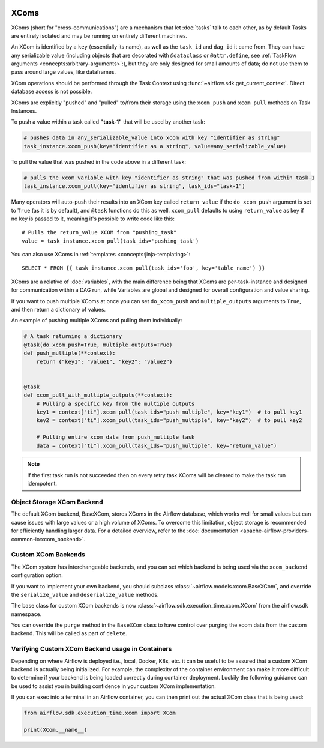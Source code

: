  .. Licensed to the Apache Software Foundation (ASF) under one
    or more contributor license agreements.  See the NOTICE file
    distributed with this work for additional information
    regarding copyright ownership.  The ASF licenses this file
    to you under the Apache License, Version 2.0 (the
    "License"); you may not use this file except in compliance
    with the License.  You may obtain a copy of the License at

 ..   http://www.apache.org/licenses/LICENSE-2.0

 .. Unless required by applicable law or agreed to in writing,
    software distributed under the License is distributed on an
    "AS IS" BASIS, WITHOUT WARRANTIES OR CONDITIONS OF ANY
    KIND, either express or implied.  See the License for the
    specific language governing permissions and limitations
    under the License.


.. _concepts:xcom:

XComs
=====

XComs (short for "cross-communications") are a mechanism that let :doc:`tasks` talk to each other, as by default Tasks are entirely isolated and may be running on entirely different machines.

An XCom is identified by a ``key`` (essentially its name), as well as the ``task_id`` and ``dag_id`` it came from. They can have any serializable value (including objects that are decorated with ``@dataclass`` or ``@attr.define``, see :ref:`TaskFlow arguments <concepts:arbitrary-arguments>`:), but they are only designed for small amounts of data; do not use them to pass around large values, like dataframes.

XCom operations should be performed through the Task Context using
:func:`~airflow.sdk.get_current_context`. Direct database access is not possible.

XComs are explicitly "pushed" and "pulled" to/from their storage using the ``xcom_push`` and ``xcom_pull`` methods on Task Instances.

To push a value within a task called **"task-1"** that will be used by another task:

.. code-block:: python

    # pushes data in any_serializable_value into xcom with key "identifier as string"
    task_instance.xcom_push(key="identifier as a string", value=any_serializable_value)

To pull the value that was pushed in the code above in a different task:

.. code-block:: python

    # pulls the xcom variable with key "identifier as string" that was pushed from within task-1
    task_instance.xcom_pull(key="identifier as string", task_ids="task-1")

Many operators will auto-push their results into an XCom key called ``return_value`` if the ``do_xcom_push`` argument is set to ``True`` (as it is by default), and ``@task`` functions do this as well. ``xcom_pull`` defaults to using ``return_value`` as key if no key is passed to it, meaning it's possible to write code like this::

    # Pulls the return_value XCOM from "pushing_task"
    value = task_instance.xcom_pull(task_ids='pushing_task')

You can also use XComs in :ref:`templates <concepts:jinja-templating>`::

    SELECT * FROM {{ task_instance.xcom_pull(task_ids='foo', key='table_name') }}

XComs are a relative of :doc:`variables`, with the main difference being that XComs are per-task-instance and designed for communication within a DAG run, while Variables are global and designed for overall configuration and value sharing.

If you want to push multiple XComs at once you can set ``do_xcom_push`` and ``multiple_outputs`` arguments to ``True``, and then return a dictionary of values.

An example of pushing multiple XComs and pulling them individually:

.. code-block:: python

    # A task returning a dictionary
    @task(do_xcom_push=True, multiple_outputs=True)
    def push_multiple(**context):
        return {"key1": "value1", "key2": "value2"}


    @task
    def xcom_pull_with_multiple_outputs(**context):
        # Pulling a specific key from the multiple outputs
        key1 = context["ti"].xcom_pull(task_ids="push_multiple", key="key1")  # to pull key1
        key2 = context["ti"].xcom_pull(task_ids="push_multiple", key="key2")  # to pull key2

        # Pulling entire xcom data from push_multiple task
        data = context["ti"].xcom_pull(task_ids="push_multiple", key="return_value")

.. note::

  If the first task run is not succeeded then on every retry task XComs will be cleared to make the task run idempotent.


Object Storage XCom Backend
---------------------------

The default XCom backend, BaseXCom, stores XComs in the Airflow database, which works well for small values but can cause issues with large values or a high volume of XComs. To overcome this limitation, object storage is recommended for efficiently handling larger data. For a detailed overview, refer to the :doc:`documentation <apache-airflow-providers-common-io:xcom_backend>`.


Custom XCom Backends
--------------------

The XCom system has interchangeable backends, and you can set which backend is being used via the ``xcom_backend`` configuration option.

If you want to implement your own backend, you should subclass :class:`~airflow.models.xcom.BaseXCom`, and override the ``serialize_value`` and ``deserialize_value`` methods.

The base class for custom XCom backends is now :class:`~airflow.sdk.execution_time.xcom.XCom`
from the airflow.sdk namespace.

You can override the ``purge`` method in the ``BaseXCom`` class to have control over purging the xcom data from the custom backend. This will be called as part of ``delete``.

Verifying Custom XCom Backend usage in Containers
-------------------------------------------------

Depending on where Airflow is deployed i.e., local, Docker, K8s, etc. it can be useful to be assured that a custom XCom backend is actually being initialized. For example, the complexity of the container environment can make it more difficult to determine if your backend is being loaded correctly during container deployment. Luckily the following guidance can be used to assist you in building confidence in your custom XCom implementation.

If you can exec into a terminal in an Airflow container, you can then print out the actual XCom class that is being used:

.. code-block:: python

    from airflow.sdk.execution_time.xcom import XCom

    print(XCom.__name__)
